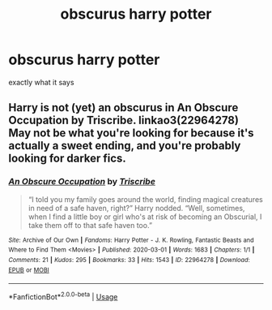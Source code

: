 #+TITLE: obscurus harry potter

* obscurus harry potter
:PROPERTIES:
:Author: flitith12
:Score: 12
:DateUnix: 1596010023.0
:DateShort: 2020-Jul-29
:FlairText: Request
:END:
exactly what it says


** Harry is not (yet) an obscurus in An Obscure Occupation by Triscribe. linkao3(22964278)\\
May not be what you're looking for because it's actually a sweet ending, and you're probably looking for darker fics.
:PROPERTIES:
:Author: JennaSayquah
:Score: 3
:DateUnix: 1596038980.0
:DateShort: 2020-Jul-29
:END:

*** [[https://archiveofourown.org/works/22964278][*/An Obscure Occupation/*]] by [[https://www.archiveofourown.org/users/Triscribe/pseuds/Triscribe][/Triscribe/]]

#+begin_quote
  “I told you my family goes around the world, finding magical creatures in need of a safe haven, right?” Harry nodded. “Well, sometimes, when I find a little boy or girl who's at risk of becoming an Obscurial, I take them off to that safe haven too.”
#+end_quote

^{/Site/:} ^{Archive} ^{of} ^{Our} ^{Own} ^{*|*} ^{/Fandoms/:} ^{Harry} ^{Potter} ^{-} ^{J.} ^{K.} ^{Rowling,} ^{Fantastic} ^{Beasts} ^{and} ^{Where} ^{to} ^{Find} ^{Them} ^{<Movies>} ^{*|*} ^{/Published/:} ^{2020-03-01} ^{*|*} ^{/Words/:} ^{1683} ^{*|*} ^{/Chapters/:} ^{1/1} ^{*|*} ^{/Comments/:} ^{21} ^{*|*} ^{/Kudos/:} ^{295} ^{*|*} ^{/Bookmarks/:} ^{33} ^{*|*} ^{/Hits/:} ^{1543} ^{*|*} ^{/ID/:} ^{22964278} ^{*|*} ^{/Download/:} ^{[[https://archiveofourown.org/downloads/22964278/An%20Obscure%20Occupation.epub?updated_at=1583025056][EPUB]]} ^{or} ^{[[https://archiveofourown.org/downloads/22964278/An%20Obscure%20Occupation.mobi?updated_at=1583025056][MOBI]]}

--------------

*FanfictionBot*^{2.0.0-beta} | [[https://github.com/tusing/reddit-ffn-bot/wiki/Usage][Usage]]
:PROPERTIES:
:Author: FanfictionBot
:Score: 1
:DateUnix: 1596038994.0
:DateShort: 2020-Jul-29
:END:
